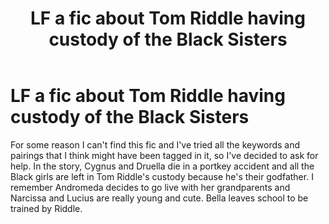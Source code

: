#+TITLE: LF a fic about Tom Riddle having custody of the Black Sisters

* LF a fic about Tom Riddle having custody of the Black Sisters
:PROPERTIES:
:Author: purplepollock
:Score: 5
:DateUnix: 1546783193.0
:DateShort: 2019-Jan-06
:FlairText: Fic Search
:END:
For some reason I can't find this fic and I've tried all the keywords and pairings that I think might have been tagged in it, so I've decided to ask for help. In the story, Cygnus and Druella die in a portkey accident and all the Black girls are left in Tom Riddle's custody because he's their godfather. I remember Andromeda decides to go live with her grandparents and Narcissa and Lucius are really young and cute. Bella leaves school to be trained by Riddle.

